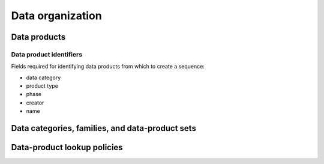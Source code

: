 Data organization
=================

Data products
-------------

Data product identifiers
^^^^^^^^^^^^^^^^^^^^^^^^

Fields required for identifying data products from which to create a sequence:

- data category
- product type
- phase
- creator
- name

Data categories, families, and data-product sets
------------------------------------------------

Data-product lookup policies
----------------------------
